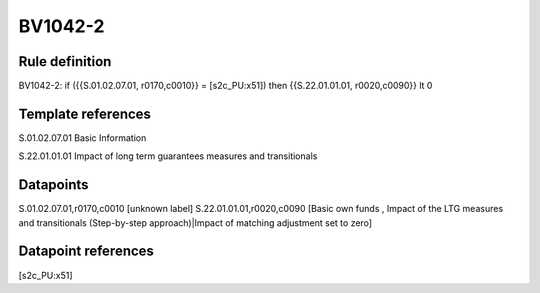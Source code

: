========
BV1042-2
========

Rule definition
---------------

BV1042-2: if ({{S.01.02.07.01, r0170,c0010}} = [s2c_PU:x51]) then {{S.22.01.01.01, r0020,c0090}} lt 0


Template references
-------------------

S.01.02.07.01 Basic Information

S.22.01.01.01 Impact of long term guarantees measures and transitionals


Datapoints
----------

S.01.02.07.01,r0170,c0010 [unknown label]
S.22.01.01.01,r0020,c0090 [Basic own funds , Impact of the LTG measures and transitionals (Step-by-step approach)|Impact of matching adjustment set to zero]



Datapoint references
--------------------

[s2c_PU:x51]